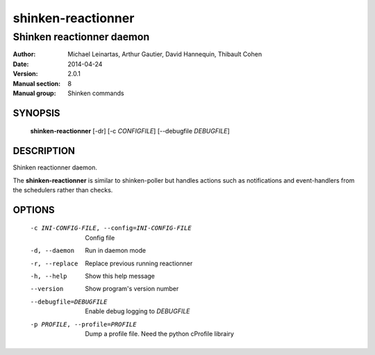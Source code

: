 ===================
shinken-reactionner
===================

--------------------------
Shinken reactionner daemon
--------------------------

:Author:            Michael Leinartas,
                    Arthur Gautier,
                    David Hannequin,
                    Thibault Cohen
:Date:              2014-04-24
:Version:           2.0.1
:Manual section:    8
:Manual group:      Shinken commands


SYNOPSIS
========

  **shinken-reactionner** [-dr] [-c *CONFIGFILE*] [--debugfile *DEBUGFILE*]

DESCRIPTION
===========

Shinken reactionner daemon.

The **shinken-reactionner** is similar to shinken-poller but handles actions such as notifications and event-handlers from the schedulers rather than checks.

OPTIONS
=======

  -c INI-CONFIG-FILE, --config=INI-CONFIG-FILE  Config file
  -d, --daemon                                  Run in daemon mode
  -r, --replace                                 Replace previous running reactionner
  -h, --help                                    Show this help message
  --version                                     Show program's version number 
  --debugfile=DEBUGFILE                         Enable debug logging to *DEBUGFILE*
  -p PROFILE, --profile=PROFILE                 Dump a profile file. Need the python cProfile librairy

